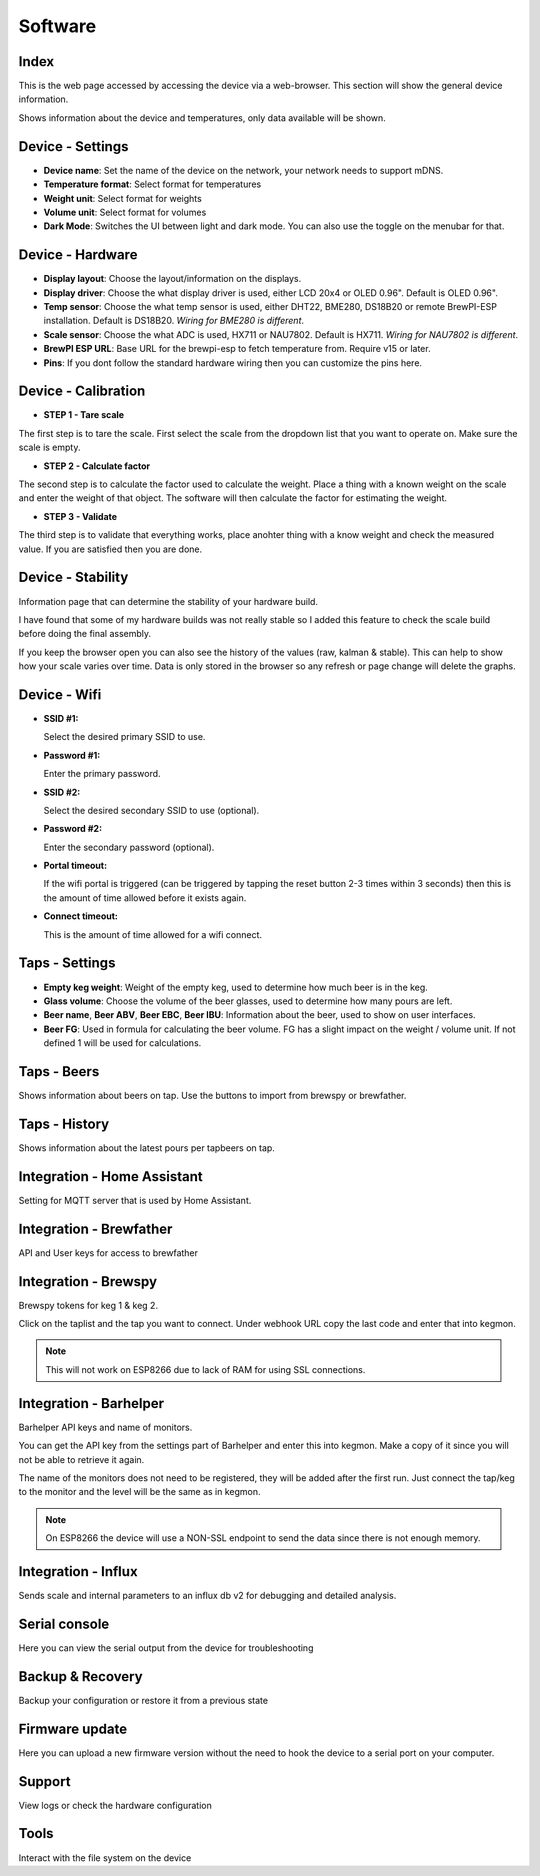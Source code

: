 .. _software:

Software
--------

Index
*****

This is the web page accessed by accessing the device via a web-browser. This section will show the general device information.

.. image:: images/view_home.png
  :width: 600
  :alt: Index

Shows information about the device and temperatures, only data available will be shown.

Device - Settings
*****************

.. image:: images/view_device_settings.png
  :width: 600
  :alt: Device Settings

* **Device name**: Set the name of the device on the network, your network needs to support mDNS.

* **Temperature format**: Select format for temperatures

* **Weight unit**: Select format for weights

* **Volume unit**: Select format for volumes

* **Dark Mode**: Switches the UI between light and dark mode. You can also use the toggle on the menubar for that.

Device - Hardware
*****************

.. image:: images/view_device_hardware.png
  :width: 600
  :alt: Device Hardware

* **Display layout**: Choose the layout/information on the displays.

* **Display driver**: Choose the what display driver is used, either LCD 20x4 or OLED 0.96". Default is OLED 0.96".

* **Temp sensor**: Choose the what temp sensor is used, either DHT22, BME280, DS18B20 or remote BrewPI-ESP installation. Default is DS18B20. *Wiring for BME280 is different*.

* **Scale sensor**: Choose the what ADC is used, HX711 or NAU7802. Default is HX711. *Wiring for NAU7802 is different*.

* **BrewPI ESP URL**: Base URL for the brewpi-esp to fetch temperature from. Require v15 or later. 

* **Pins**: If you dont follow the standard hardware wiring then you can customize the pins here.

Device - Calibration
*********************

.. image:: images/view_device_calibration.png
  :width: 600
  :alt: Device calibration

* **STEP 1 - Tare scale**

The first step is to tare the scale. First select the scale from the dropdown list that you 
want to operate on. Make sure the scale is empty.

* **STEP 2 - Calculate factor**

The second step is to calculate the factor used to calculate the weight. Place a thing with a 
known weight on the scale and enter the weight of that object. The software will then calculate
the factor for estimating the weight. 

* **STEP 3 - Validate**

The third step is to validate that everything works, place anohter thing with a know weight and 
check the measured value. If you are satisfied then you are done.

Device - Stability
******************

.. image:: images/view_device_stability.png
  :width: 600
  :alt: Serial console

Information page that can determine the stability of your hardware build.

I have found that some of my hardware builds was not really stable so I added this 
feature to check the scale build before doing the final assembly. 

If you keep the browser open you can also see the history of the values (raw, kalman & stable). This can help to show
how your scale varies over time. Data is only stored in the browser so any refresh or page change will delete the graphs.

Device - Wifi
*************

.. image:: images/view_device_wifi.png
  :width: 600
  :alt: Device wifi

* **SSID #1:**

  Select the desired primary SSID to use. 

* **Password #1:**

  Enter the primary password. 

* **SSID #2:**

  Select the desired secondary SSID to use (optional). 

* **Password #2:**

  Enter the secondary password (optional). 

* **Portal timeout:**

  If the wifi portal is triggered (can be triggered by tapping the reset button 2-3 times within 3 seconds) then this is the amount of time allowed before it exists again.

* **Connect timeout:**

  This is the amount of time allowed for a wifi connect. 

Taps - Settings
***************

.. image:: images/view_taps_settings.png
  :width: 600
  :alt: Tap settings

* **Empty keg weight**: Weight of the empty keg, used to determine how much beer is in the keg.

* **Glass volume**: Choose the volume of the beer glasses, used to determine how many pours are left. 

* **Beer name**, **Beer ABV**, **Beer EBC**, **Beer IBU**: Information about the beer, used to show on user interfaces.

* **Beer FG**: Used in formula for calculating the beer volume. FG has a slight impact on the weight / volume unit. If not defined 1 will be used for calculations.

Taps - Beers
************

.. image:: images/view_taps_beers.png
  :width: 600
  :alt: Tap beers

Shows information about beers on tap. Use the buttons to import from brewspy or brewfather.

Taps - History
**************

.. image:: images/view_taps_history.png
  :width: 600
  :alt: Tap history

Shows information about the latest pours per tapbeers on tap.


Integration - Home Assistant
****************************

.. image:: images/view_integration_ha.png
  :width: 600
  :alt: Home Assistant integration

Setting for MQTT server that is used by Home Assistant.

Integration - Brewfather
************************

.. image:: images/view_integration_brewfather.png
  :width: 600
  :alt: Brewfather

API and User keys for access to brewfather


Integration - Brewspy
*********************

.. image:: images/view_integration_brewspy.png
  :width: 600
  :alt: Brewspy integration

Brewspy tokens for keg 1 & keg 2. 

Click on the taplist and the tap you want to connect. Under webhook URL copy the 
last code and enter that into kegmon.

.. note::
  This will not work on ESP8266 due to lack of RAM for using SSL connections.


Integration - Barhelper
***********************

.. image:: images/view_integration_barhelper.png
  :width: 600
  :alt: Barhelper integration

Barhelper API keys and name of monitors.

You can get the API key from the settings part of Barhelper and enter this into 
kegmon. Make a copy of it since you will not be able to retrieve it again. 

The name of the monitors does not need to be registered, they will be added 
after the first run. Just connect the tap/keg to the monitor and the level will 
be the same as in kegmon.

.. note::
  On ESP8266 the device will use a NON-SSL endpoint to send the data since there is 
  not enough memory.


Integration - Influx
********************

.. image:: images/view_integration_influx.png
  :width: 600
  :alt: Influx integration

Sends scale and internal parameters to an influx db v2 for debugging and detailed analysis.


Serial console
**************

.. image:: images/view_other_serial.png
  :width: 600
  :alt: Serial console

Here you can view the serial output from the device for troubleshooting

Backup & Recovery
*****************

.. image:: images/view_other_backup.png
  :width: 600
  :alt: Backup configuration

Backup your configuration or restore it from a previous state

Firmware update
***************

.. image:: images/view_other_firmware.png
  :width: 600
  :alt: Upload firmware

Here you can upload a new firmware version without the need to hook the device to a serial port 
on your computer.

Support
*******

.. image:: images/view_other_support.png
  :width: 600
  :alt: Support information

View logs or check the hardware configuration

Tools
*****

.. image:: images/view_other_tools.png
  :width: 600
  :alt: Tools

Interact with the file system on the device

